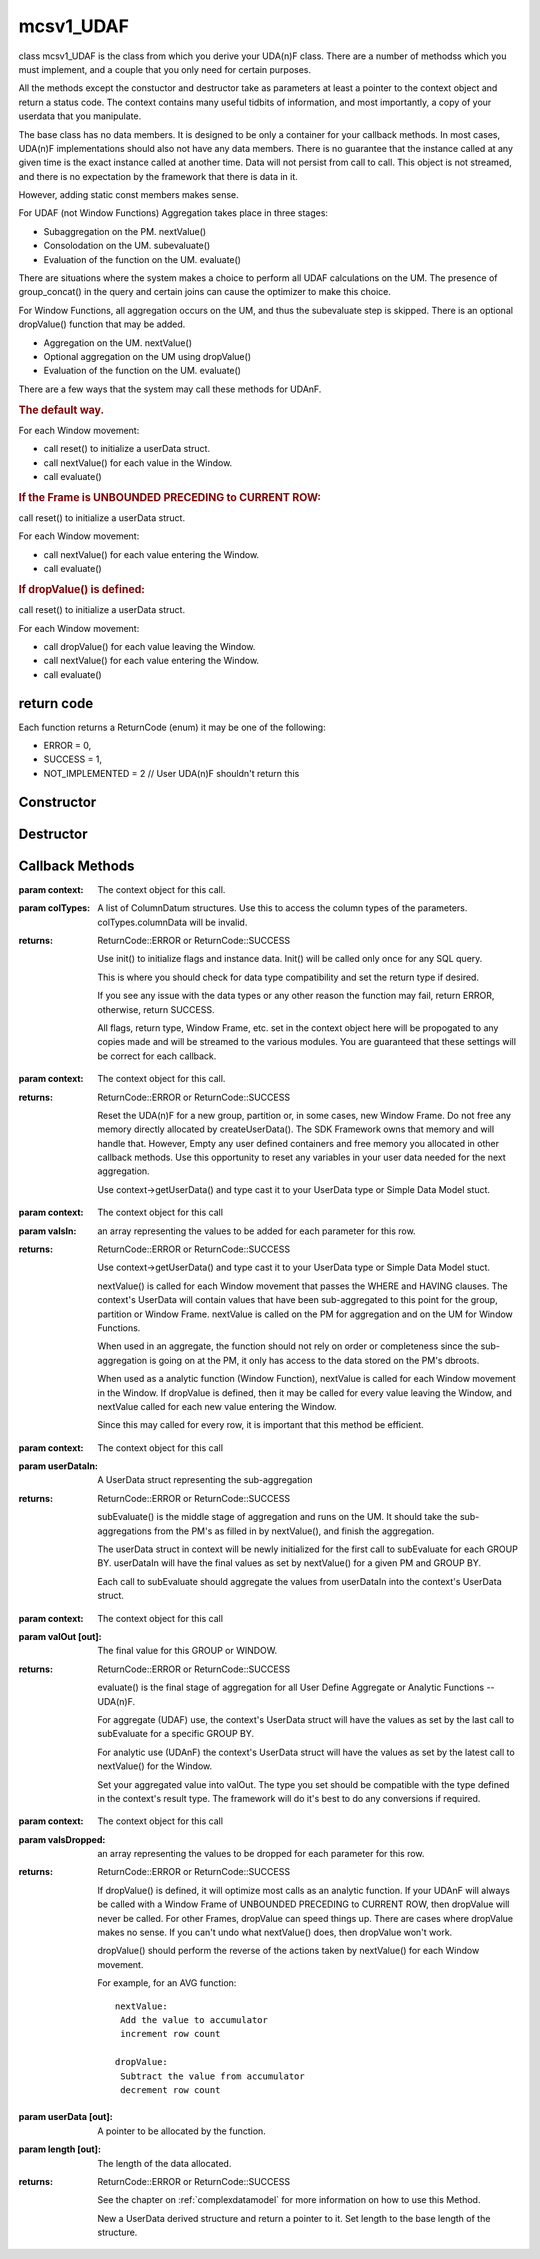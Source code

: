 .. _mcsv1_udaf:

mcsv1_UDAF
==========

class mcsv1_UDAF is the class from which you derive your UDA(n)F class. There are a number of methodss which you must implement, and a couple that you only need for certain purposes.

All the methods except the constuctor and destructor take as parameters at least a pointer to the context object and return a status code. The context contains many useful tidbits of information, and most importantly, a copy of your userdata that you manipulate.

The base class has no data members. It is designed to be only a container for your callback methods. In most cases, UDA(n)F implementations should also not have any data members. There is no guarantee that the instance called at any given time is the exact instance called at another time. Data will not persist from call to call. This object is not streamed, and there is no expectation by the framework that there is data in it. 

However, adding static const members makes sense.

For UDAF (not Window Functions) Aggregation takes place in three stages:

* Subaggregation on the PM. nextValue()
* Consolodation on the UM. subevaluate()
* Evaluation of the function on the UM. evaluate()

There are situations where the system makes a choice to perform all UDAF calculations on the UM. The presence of group_concat() in the query and certain joins can cause the optimizer to make this choice.

For Window Functions, all aggregation occurs on the UM, and thus the subevaluate step is skipped. There is an optional dropValue() function that may be added.

* Aggregation on the UM. nextValue()
* Optional aggregation on the UM using dropValue()
* Evaluation of the function on the UM. evaluate()

There are a few ways that the system may call these methods for UDAnF.

.. rubric:: The default way. 

For each Window movement:

* call reset() to initialize a userData struct.
* call nextValue() for each value in the Window.
* call evaluate()

.. rubric:: If the Frame is UNBOUNDED PRECEDING to CURRENT ROW:

call reset() to initialize a userData struct.

For each Window movement:

* call nextValue() for each value entering the Window.
* call evaluate()

.. rubric:: If dropValue() is defined:

call reset() to initialize a userData struct.

For each Window movement:

* call dropValue() for each value leaving the Window.
* call nextValue() for each value entering the Window.
* call evaluate()

return code
-----------

Each function returns a ReturnCode (enum) it may be one of the following:

* ERROR = 0,
* SUCCESS = 1,
* NOT_IMPLEMENTED = 2   // User UDA(n)F shouldn't return this

Constructor
-----------

.. c:function:: mcsv1_UDAF();

 There are no base data members, so the constructor does nothing.

Destructor
----------

.. c:function:: virtual ~mcsv1_UDAF();

 The base destructor does nothing.

Callback Methods
----------------

.. _init:

.. c:function:: ReturnCode init(mcsv1Context* context, ColumnDatum* colTypes);

:param context: The context object for this call.

:param colTypes: A list of ColumnDatum structures. Use this to access the column types of the parameters. colTypes.columnData will be invalid.

:returns: ReturnCode::ERROR or ReturnCode::SUCCESS
 
 Use init() to initialize flags and instance data. Init() will be called only once for any SQL query.

 This is where you should check for data type compatibility and set the return type if desired.

 If you see any issue with the data types or any other reason the function may fail, return ERROR, otherwise, return SUCCESS.

 All flags, return type, Window Frame, etc. set in the context object here will be propogated to any copies made and will be streamed to the various modules. You are guaranteed that these settings will be correct for each callback.

.. _reset:

.. c:function:: ReturnCode reset(mcsv1Context* context);

:param context: The context object for this call.

:returns: ReturnCode::ERROR or ReturnCode::SUCCESS

 Reset the UDA(n)F for a new group, partition or, in some cases, new Window Frame. Do not free any memory directly allocated by createUserData(). The SDK Framework owns that memory and will handle that. However, Empty any user defined containers and free memory you allocated in other callback methods. Use this opportunity to reset any variables in your user data needed for the next aggregation. 

 Use context->getUserData() and type cast it to your UserData type or Simple Data Model stuct. 

.. _nextvalue:

.. c:function:: ReturnCode nextValue(mcsv1Context* context, 				 ColumnDatum* valsIn);

:param context: The context object for this call

:param valsIn: an array representing the values to be added for each parameter for this row.
 
:returns: ReturnCode::ERROR or ReturnCode::SUCCESS

 Use context->getUserData() and type cast it to your UserData type or Simple Data Model stuct. 

 nextValue() is called for each Window movement that passes the WHERE and HAVING clauses. The context's UserData will contain values that have been sub-aggregated to this point for the group, partition or Window Frame. nextValue is called on the PM for aggregation and on the UM for Window Functions.

 When used in an aggregate, the function should not rely on order or completeness since the sub-aggregation is going on at the PM, it only has access to the data stored on the PM's dbroots.

 When used as a analytic function (Window Function), nextValue is called for each Window movement in the Window. If dropValue is defined, then it may be called for every value leaving the Window, and nextValue called for each new value entering the Window.

 Since this may called for every row, it is important that this method be efficient.

.. _subevaluate:

.. c:function:: ReturnCode subEvaluate(mcsv1Context* context, const UserData* userDataIn);

:param context: The context object for this call

:param userDataIn: A UserData struct representing the sub-aggregation

:returns: ReturnCode::ERROR or ReturnCode::SUCCESS

 subEvaluate() is the middle stage of aggregation and runs on the UM. It should take the sub-aggregations from the PM's as filled in by nextValue(), and finish the aggregation.

 The userData struct in context will be newly initialized for the first call to subEvaluate for each GROUP BY. userDataIn will have the final values as set by nextValue() for a given PM and GROUP BY. 

 Each call to subEvaluate should aggregate the values from userDataIn into the context's UserData struct.

.. _evaluate:

.. c:function:: ReturnCode evaluate(mcsv1Context* context, static_any::any& valOut);

:param context: The context object for this call

:param valOut [out]: The final value for this GROUP or WINDOW.

:returns: ReturnCode::ERROR or ReturnCode::SUCCESS

 evaluate() is the final stage of aggregation for all User Define Aggregate or Analytic Functions -- UDA(n)F. 

 For aggregate (UDAF) use, the context's UserData struct will have the values as set by the last call to subEvaluate for a specific GROUP BY.

 For analytic use (UDAnF) the context's UserData struct will have the values as set by the latest call to nextValue() for the Window.

 Set your aggregated value into valOut. The type you set should be compatible with the type defined in the context's result type. The framework will do it's best to do any conversions if required.

.. _dropvalue:

.. c:function:: ReturnCode dropValue(mcsv1Context* context, 				 ColumnDatum* valsDropped);

:param context: The context object for this call

:param valsDropped: an array representing the values to be dropped for each parameter for this row.

:returns: ReturnCode::ERROR or ReturnCode::SUCCESS

 If dropValue() is defined, it will optimize most calls as an analytic function. If your UDAnF will always be called with a Window Frame of UNBOUNDED PRECEDING to CURRENT ROW, then dropValue will never be called. For other Frames, dropValue can speed things up. There are cases where dropValue makes no sense. If you can't undo what nextValue() does, then dropValue won't work.

 dropValue() should perform the reverse of the actions taken by nextValue() for each Window movement.

 For example, for an AVG function::

  nextValue:
   Add the value to accumulator
   increment row count

  dropValue:
   Subtract the value from accumulator
   decrement row count

.. _createuserdata:

.. c:function:: ReturnCode createUserData(UserData*& userdata, int32_t& length);

:param userData [out]: A pointer to be allocated by the function.

:param length [out]: The length of the data allocated.

:returns: ReturnCode::ERROR or ReturnCode::SUCCESS

 See the chapter on :ref:`complexdatamodel` for more information on how to use this Method.

 New a UserData derived structure and return a pointer to it. Set length to the base length of the structure.

